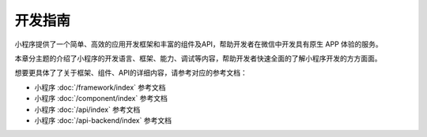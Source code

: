开发指南
==========

小程序提供了一个简单、高效的应用开发框架和丰富的组件及API，帮助开发者在微信中开发具有原生 APP 体验的服务。

本章分主题的介绍了小程序的开发语言、框架、能力、调试等内容，帮助开发者快速全面的了解小程序开发的方方面面。

想要更具体了了关于框架、组件、API的详细内容，请参考对应的参考文档：

*  小程序 :doc:`/framework/index` 参考文档
*  小程序 :doc:`/component/index` 参考文档
*  小程序 :doc:`/api/index` 参考文档
*  小程序 :doc:`/api-backend/index` 参考文档
